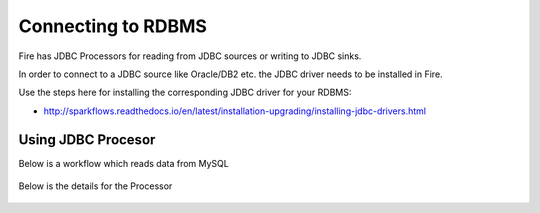 Connecting to RDBMS
=======================

Fire has JDBC Processors for reading from JDBC sources or writing to JDBC sinks.

In order to connect to a JDBC source like Oracle/DB2 etc. the JDBC driver needs to be installed in Fire.

Use the steps here for installing the corresponding JDBC driver for your RDBMS:

- http://sparkflows.readthedocs.io/en/latest/installation-upgrading/installing-jdbc-drivers.html

Using JDBC Procesor
-------------------

Below is a workflow which reads data from MySQL

.. figure:: ../../_assets/architecture/sparkflows-fire-architecture.png
   :scale: 100%
   :alt: JDBC Workflow
   :align: center
   
Below is the details for the Processor

.. figure:: ../../_assets/architecture/sparkflows-fire-architecture.png
   :scale: 100%
   :alt: JDBC Processor Dialog
   :align: center
   
